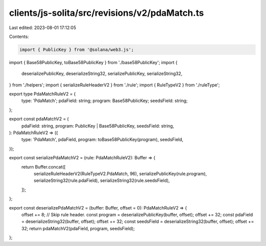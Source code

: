 clients/js-solita/src/revisions/v2/pdaMatch.ts
==============================================

Last edited: 2023-08-01 17:12:05

Contents:

.. code-block:: ts

    import { PublicKey } from '@solana/web3.js';
import { Base58PublicKey, toBase58PublicKey } from './base58PublicKey';
import {
  deserializePublicKey,
  deserializeString32,
  serializePublicKey,
  serializeString32,
} from './helpers';
import { serializeRuleHeaderV2 } from './rule';
import { RuleTypeV2 } from './ruleType';

export type PdaMatchRuleV2 = {
  type: 'PdaMatch';
  pdaField: string;
  program: Base58PublicKey;
  seedsField: string;
};

export const pdaMatchV2 = (
  pdaField: string,
  program: PublicKey | Base58PublicKey,
  seedsField: string,
): PdaMatchRuleV2 => ({
  type: 'PdaMatch',
  pdaField,
  program: toBase58PublicKey(program),
  seedsField,
});

export const serializePdaMatchV2 = (rule: PdaMatchRuleV2): Buffer => {
  return Buffer.concat([
    serializeRuleHeaderV2(RuleTypeV2.PdaMatch, 96),
    serializePublicKey(rule.program),
    serializeString32(rule.pdaField),
    serializeString32(rule.seedsField),
  ]);
};

export const deserializePdaMatchV2 = (buffer: Buffer, offset = 0): PdaMatchRuleV2 => {
  offset += 8; // Skip rule header.
  const program = deserializePublicKey(buffer, offset);
  offset += 32;
  const pdaField = deserializeString32(buffer, offset);
  offset += 32;
  const seedsField = deserializeString32(buffer, offset);
  offset += 32;
  return pdaMatchV2(pdaField, program, seedsField);
};


